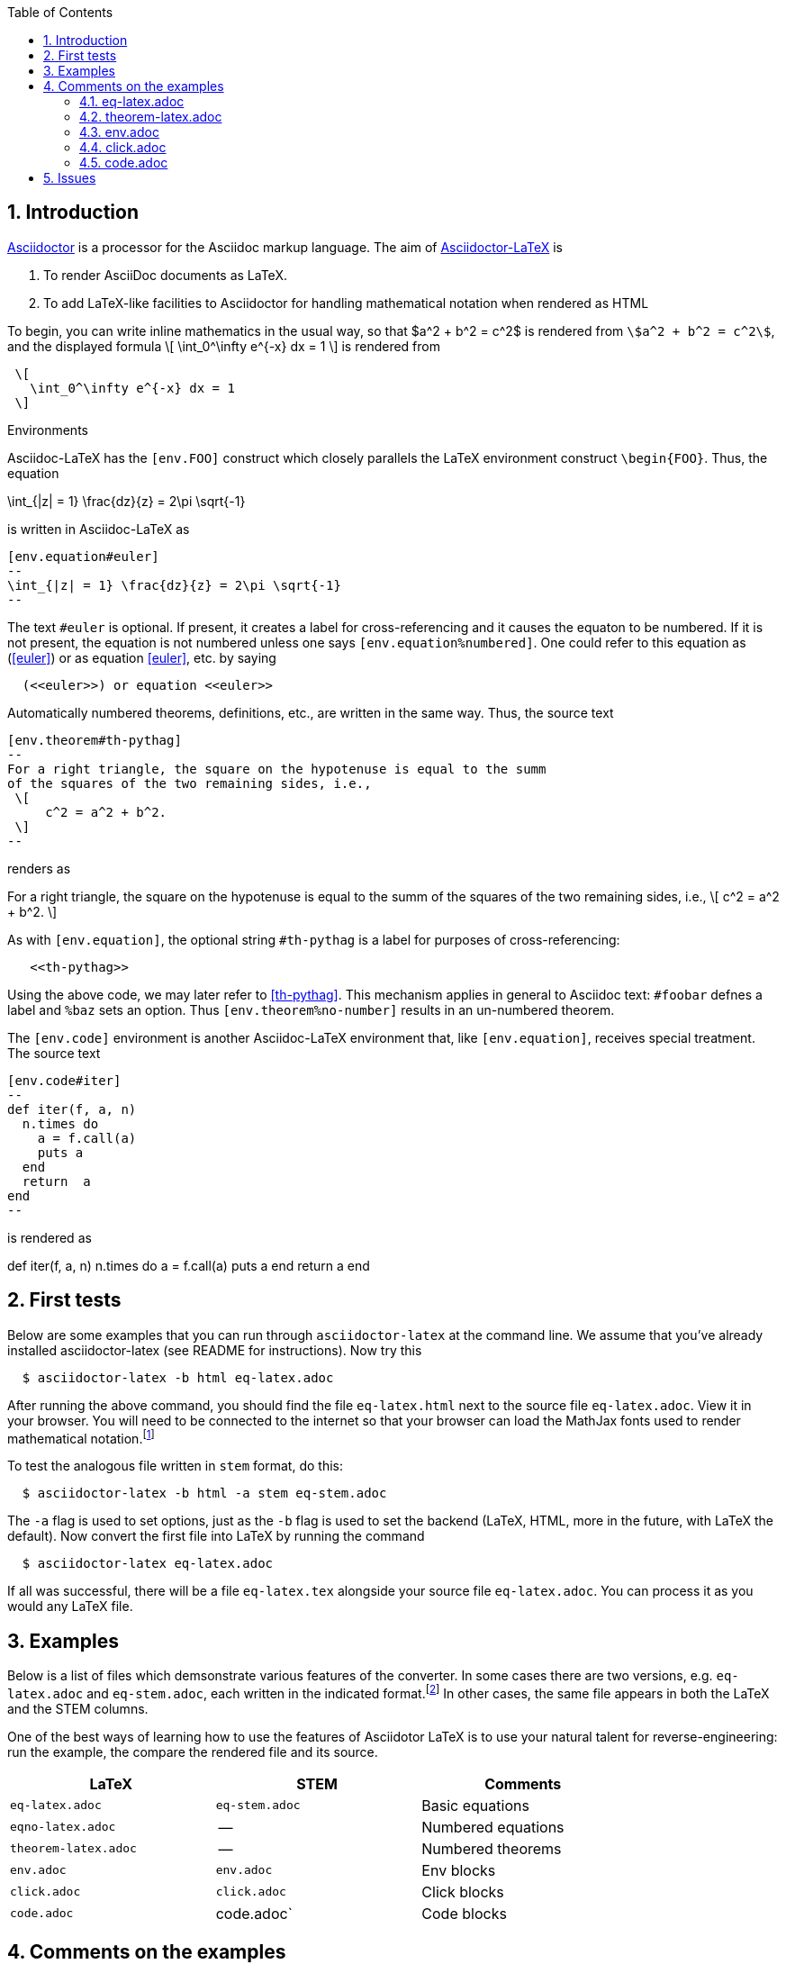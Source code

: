 :numbered:
:toc2:
:max-width: 900px;

:stem: latexmath

:adl: Asciidoc-LaTeX
:adlp: https://github.com/asciidoctor/asciidoctor-latex[Asciidoctor-LaTeX]
:ad: Asciidoc
:adp: http://asciidoctor.org[Asciidoctor]
:adlc: asciidoctor-latex
:tex: LaTeX
:html: HTML

== Introduction

{adp} is a processor for the {ad} markup language.
The aim of {adlp} is

. To render AsciiDoc documents as LaTeX.

. To add {tex}-like facilities  to Asciidoctor
for handling mathematical notation when rendered as HTML

To begin, you can write inline mathematics
in the usual way, so that $a^2 + b^2 = c^2$
is rendered from `\$a^2 + b^2 = c^2\$`, and
the displayed formula
\[
   \int_0^\infty e^{-x} dx = 1
\]
is rendered from
----
 \[
   \int_0^\infty e^{-x} dx = 1
 \]
----

.Environments
{adl}  has the `[env.FOO]` construct
 which closely parallels
 the LaTeX environment
 construct `\begin{FOO}`.
 Thus, the equation
[env.equation#euler]
--
\int_{|z| = 1} \frac{dz}{z} = 2\pi \sqrt{-1}
--

is written in {adl} as

----
[env.equation#euler]
--
\int_{|z| = 1} \frac{dz}{z} = 2\pi \sqrt{-1}
--
----
The text `#euler` is optional.  If present,
it creates a label for cross-referencing
and it causes the equaton to be numbered.
If it is not present, the equation is not
numbered unless one says
`[env.equation%numbered]`. One could
refer to this equation as (<<euler>>)
or as equation <<euler>>, etc. by saying
----
  (<<euler>>) or equation <<euler>>
----


Automatically numbered theorems, definitions, etc., are
written in the same way.  Thus, the source
text

----

[env.theorem#th-pythag]
--
For a right triangle, the square on the hypotenuse is equal to the summ
of the squares of the two remaining sides, i.e.,
 \[
     c^2 = a^2 + b^2.
 \]
--
----

renders as

[env.theorem#th-pythag]
--
For a right triangle, the square on the hypotenuse is equal to the summ
of the squares of the two remaining sides, i.e.,
\[
     c^2 = a^2 + b^2.
\]
--

As with `[env.equation]`,
the optional string `#th-pythag` is a label for
purposes of cross-referencing:
----
   <<th-pythag>>
----
Using the above code, we may later refer to <<th-pythag>>.
This mechanism applies in general to {ad}
text: `#foobar` defnes a label and `%baz`
sets an option.  Thus `[env.theorem%no-number]`
results in an un-numbered theorem.

The `[env.code]` environment is another {adl}
environment that, like `[env.equation]`,
receives
special treatment. The source text
----
[env.code#iter]
--
def iter(f, a, n)
  n.times do
    a = f.call(a)
    puts a
  end
  return  a
end
--
----
is rendered as

[env.code#iter]
--
def iter(f, a, n)
  n.times do
    a = f.call(a)
    puts a
  end
  return  a
end
--




== First tests



Below are some examples
that you can run through
`asciidoctor-latex` at the command line.
We assume that you've already installed
{adlc} (see README for instructions).
Now try this

```
  $ asciidoctor-latex -b html eq-latex.adoc
```

After running the above command, you should find the file `eq-latex.html`
next to the source file `eq-latex.adoc`. View it in your browser.
You will need to be connected to the internet so that your browser
can load the MathJax fonts used to render mathematical
notation.footnote:[You can also install the fonts on your system.
See http://www.mathjax.org/help/fonts/[mathjax-fonts]. this will give you faster reponse.
Turning off your internet connection makes it better still:-(]

To test the analogous file written in `stem` format,
do this:

```
  $ asciidoctor-latex -b html -a stem eq-stem.adoc
```
The `-a` flag is used to set options,
just as the `-b` flag is used to set the
backend ({tex}, {html}, more in the future,
with {tex} the default).
Now convert the first file into {tex} by running the command

```
  $ asciidoctor-latex eq-latex.adoc
```


If all was successful, there will be a file `eq-latex.tex` alongside
your source file `eq-latex.adoc`.  You can process it as you
would any LaTeX file.





== Examples

Below is a list of files which demsonstrate various features
of the converter.  In some cases there are two versions, e.g.
`eq-latex.adoc` and `eq-stem.adoc`, each written in the
indicated format.footnote:[A missing entry in the table
may mean that a feature has not yet been implemented,
or that the file demonstrating it has not yet been
written and/or tested.]  In other cases,
the same file appears in both the LaTeX
and the STEM columns.

One of the best ways
of learning how to use the features of
Asciidotor LaTeX is to use your
natural talent for reverse-engineering:
run the example, the compare the rendered
file and its source.

[options=header, width=80%, align=center]
|===
| LaTeX | STEM | Comments
| `eq-latex.adoc` | `eq-stem.adoc` | Basic equations
| `eqno-latex.adoc` | --  | Numbered equations
| `theorem-latex.adoc` | -- | Numbered theorems
| `env.adoc` | `env.adoc` | Env blocks
| `click.adoc` | `click.adoc`  | Click blocks
| `code.adoc` | code.adoc` | Code blocks
|===



== Comments on the examples

Just a few words about what is in each
test file.

=== eq-latex.adoc

Basic equations, both in-line
and displayed, as described
in the introduction.

=== theorem-latex.adoc

Theorems, definitions, etc., as described
in the introduction.


=== env.adoc

The file `env.adoc`,
illustrates general usage of the `env`-block.  It gives
an automatically numbered and titled block.  Thus repeated use
of `[env.objection]` gives this.

[env.objection]
--
This is hearsay.
--

[env.objection]
--
That evidence has not been admitted before the court.
--

The first objection was written like this:

----
[env.objection]
--
This is hearsay.
--
----

=== click.adoc


Click blocks are like `env`-blocks, except that
when you open a document, only the title,
not the body of the block, is displayed.
Click on the title to reveal the body;
clicking again will return the body
to its hidden sate.  Click blocks
signal their presence by the blue
color of the title.

.Secret message
[click.message]
--
The path to wisdom is written on no
secret map.
--

Click blocks are useful in making up problem sets,
homework assignments, study guides, etc.

NOTE: There is bug which prevents click blocks
loaded as files from working properly --
they do work when laoded from a web server.
We are working on this.  See
http://epsilon.my.noteshare.io/section/click-blocks[this document]
for an example.


=== code.adoc

Use `[code.adoc]` for code listings.


////

[env.code#iter]
--
def iter(f, a, n)
  n.times do
    a = f.call(a)
    puts a
  end
  return  a
end
--

.Results
[click.code%numbered]
--
irb> iter $g, 1.0, 6
1.5
1.4166666666666665
1.4142156862745097
1.4142135623746899
1.414213562373095
1.414213562373095
=> 1.414213562373095
--
////

== Issues

One should be able to tex this document wihout error
and obtain the desired output.  This is very much a work
in progress.  In particaulr, the following have not yet been resolved.

. Dollars signs used to illustrated command cause LaTeX to choke.
  We need to map dollar sign to escaped dollar sig in
  post-processing for tex.  Or is there a better solution?

. The table block in Asciidoc is not implmented -- or rather,
  is partially implemnted.

. The Click block is not implented in teh TeX output.

. The matrix environment in `eq-stem.adoc` does not render correctly.

. Fix title in latex mode
